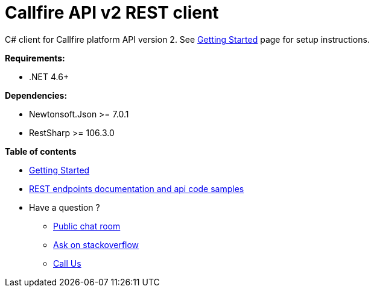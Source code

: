 = Callfire API v2 REST client

C# client for Callfire platform API version 2. See link:https://developers.callfire.com/callfire-api-client-csharp.html[Getting Started]
 page for setup instructions.

.*Requirements:*
* .NET 4.6+

.*Dependencies:*
* Newtonsoft.Json >= 7.0.1
* RestSharp >= 106.3.0

.*Table of contents*
* link:https://developers.callfire.com/callfire-api-client-csharp.html[Getting Started]
* link:https://developers.callfire.com/docs.html[REST endpoints documentation and api code samples]
* Have a question ?
** link:https://developers.callfire.com/chat.html[Public chat room]
** link:http://stackoverflow.com/questions/tagged/callfire[Ask on stackoverflow]
** link:https://answers.callfire.com/hc/en-us[Call Us]
